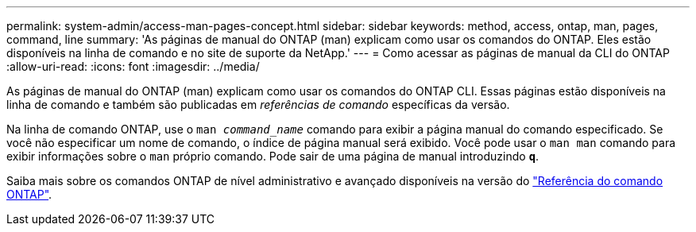---
permalink: system-admin/access-man-pages-concept.html 
sidebar: sidebar 
keywords: method, access, ontap, man, pages, command, line 
summary: 'As páginas de manual do ONTAP (man) explicam como usar os comandos do ONTAP. Eles estão disponíveis na linha de comando e no site de suporte da NetApp.' 
---
= Como acessar as páginas de manual da CLI do ONTAP
:allow-uri-read: 
:icons: font
:imagesdir: ../media/


[role="lead"]
As páginas de manual do ONTAP (man) explicam como usar os comandos do ONTAP CLI. Essas páginas estão disponíveis na linha de comando e também são publicadas em _referências de comando_ específicas da versão.

Na linha de comando ONTAP, use o `man _command_name_` comando para exibir a página manual do comando especificado. Se você não especificar um nome de comando, o índice de página manual será exibido. Você pode usar o `man man` comando para exibir informações sobre o `man` próprio comando. Pode sair de uma página de manual introduzindo `*q*`.

Saiba mais sobre os comandos ONTAP de nível administrativo e avançado disponíveis na versão do link:https://docs.netapp.com/us-en/ontap-cli/["Referência do comando ONTAP"^].
